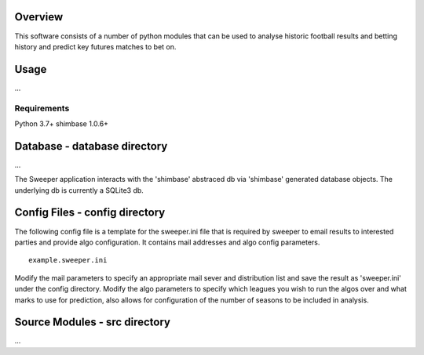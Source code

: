 Overview
========
This software consists of a number of python modules that can be used to analyse historic football results and betting history and predict key futures matches to bet on.

Usage
=====
...

Requirements
------------
Python 3.7+
shimbase 1.0.6+

Database - database directory
=============================
...

The Sweeper application interacts with the 'shimbase' abstraced db via 'shimbase' generated database objects. The underlying db is currently a SQLite3 db.

Config Files - config directory
===============================
The following config file is a template for the sweeper.ini file that is required by sweeper to email results to interested parties and provide algo configuration. It contains mail addresses and algo config parameters.


::

    example.sweeper.ini


Modify the mail parameters to specify an appropriate mail sever and distribution list and save the result as 'sweeper.ini' under the config directory. Modify the algo parameters to specify which leagues you wish to run the algos over and what marks to use for prediction, also allows for configuration of the number of seasons to be included in analysis.

Source Modules - src directory
==============================
...
